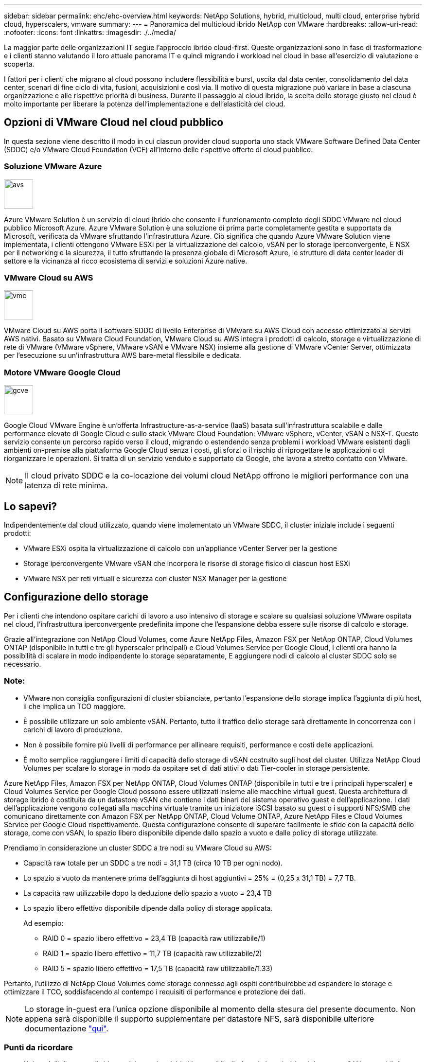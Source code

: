 ---
sidebar: sidebar 
permalink: ehc/ehc-overview.html 
keywords: NetApp Solutions, hybrid, multicloud, multi cloud, enterprise hybrid cloud, hyperscalers, vmware 
summary:  
---
= Panoramica del multicloud ibrido NetApp con VMware
:hardbreaks:
:allow-uri-read: 
:nofooter: 
:icons: font
:linkattrs: 
:imagesdir: ./../media/


[role="lead"]
La maggior parte delle organizzazioni IT segue l'approccio ibrido cloud-first. Queste organizzazioni sono in fase di trasformazione e i clienti stanno valutando il loro attuale panorama IT e quindi migrando i workload nel cloud in base all'esercizio di valutazione e scoperta.

I fattori per i clienti che migrano al cloud possono includere flessibilità e burst, uscita dal data center, consolidamento del data center, scenari di fine ciclo di vita, fusioni, acquisizioni e così via. Il motivo di questa migrazione può variare in base a ciascuna organizzazione e alle rispettive priorità di business. Durante il passaggio al cloud ibrido, la scelta dello storage giusto nel cloud è molto importante per liberare la potenza dell'implementazione e dell'elasticità del cloud.



== Opzioni di VMware Cloud nel cloud pubblico

In questa sezione viene descritto il modo in cui ciascun provider cloud supporta uno stack VMware Software Defined Data Center (SDDC) e/o VMware Cloud Foundation (VCF) all'interno delle rispettive offerte di cloud pubblico.



=== Soluzione VMware Azure

image::avs-logo.png[avs,60,60]

Azure VMware Solution è un servizio di cloud ibrido che consente il funzionamento completo degli SDDC VMware nel cloud pubblico Microsoft Azure. Azure VMware Solution è una soluzione di prima parte completamente gestita e supportata da Microsoft, verificata da VMware sfruttando l'infrastruttura Azure. Ciò significa che quando Azure VMware Solution viene implementata, i clienti ottengono VMware ESXi per la virtualizzazione del calcolo, vSAN per lo storage iperconvergente, E NSX per il networking e la sicurezza, il tutto sfruttando la presenza globale di Microsoft Azure, le strutture di data center leader di settore e la vicinanza al ricco ecosistema di servizi e soluzioni Azure native.



=== VMware Cloud su AWS

image::vmc-logo.png[vmc,60,60]

VMware Cloud su AWS porta il software SDDC di livello Enterprise di VMware su AWS Cloud con accesso ottimizzato ai servizi AWS nativi. Basato su VMware Cloud Foundation, VMware Cloud su AWS integra i prodotti di calcolo, storage e virtualizzazione di rete di VMware (VMware vSphere, VMware vSAN e VMware NSX) insieme alla gestione di VMware vCenter Server, ottimizzata per l'esecuzione su un'infrastruttura AWS bare-metal flessibile e dedicata.



=== Motore VMware Google Cloud

image::gcve-logo.png[gcve,60,60]

Google Cloud VMware Engine è un'offerta Infrastructure-as-a-service (IaaS) basata sull'infrastruttura scalabile e dalle performance elevate di Google Cloud e sullo stack VMware Cloud Foundation: VMware vSphere, vCenter, vSAN e NSX-T. Questo servizio consente un percorso rapido verso il cloud, migrando o estendendo senza problemi i workload VMware esistenti dagli ambienti on-premise alla piattaforma Google Cloud senza i costi, gli sforzi o il rischio di riprogettare le applicazioni o di riorganizzare le operazioni. Si tratta di un servizio venduto e supportato da Google, che lavora a stretto contatto con VMware.


NOTE: Il cloud privato SDDC e la co-locazione dei volumi cloud NetApp offrono le migliori performance con una latenza di rete minima.



== Lo sapevi?

Indipendentemente dal cloud utilizzato, quando viene implementato un VMware SDDC, il cluster iniziale include i seguenti prodotti:

* VMware ESXi ospita la virtualizzazione di calcolo con un'appliance vCenter Server per la gestione
* Storage iperconvergente VMware vSAN che incorpora le risorse di storage fisico di ciascun host ESXi
* VMware NSX per reti virtuali e sicurezza con cluster NSX Manager per la gestione




== Configurazione dello storage

Per i clienti che intendono ospitare carichi di lavoro a uso intensivo di storage e scalare su qualsiasi soluzione VMware ospitata nel cloud, l'infrastruttura iperconvergente predefinita impone che l'espansione debba essere sulle risorse di calcolo e storage.

Grazie all'integrazione con NetApp Cloud Volumes, come Azure NetApp Files, Amazon FSX per NetApp ONTAP, Cloud Volumes ONTAP (disponibile in tutti e tre gli hyperscaler principali) e Cloud Volumes Service per Google Cloud, i clienti ora hanno la possibilità di scalare in modo indipendente lo storage separatamente, E aggiungere nodi di calcolo al cluster SDDC solo se necessario.



=== Note:

* VMware non consiglia configurazioni di cluster sbilanciate, pertanto l'espansione dello storage implica l'aggiunta di più host, il che implica un TCO maggiore.
* È possibile utilizzare un solo ambiente vSAN. Pertanto, tutto il traffico dello storage sarà direttamente in concorrenza con i carichi di lavoro di produzione.
* Non è possibile fornire più livelli di performance per allineare requisiti, performance e costi delle applicazioni.
* È molto semplice raggiungere i limiti di capacità dello storage di vSAN costruito sugli host del cluster. Utilizza NetApp Cloud Volumes per scalare lo storage in modo da ospitare set di dati attivi o dati Tier-cooler in storage persistente.


Azure NetApp Files, Amazon FSX per NetApp ONTAP, Cloud Volumes ONTAP (disponibile in tutti e tre i principali hyperscaler) e Cloud Volumes Service per Google Cloud possono essere utilizzati insieme alle macchine virtuali guest. Questa architettura di storage ibrido è costituita da un datastore vSAN che contiene i dati binari del sistema operativo guest e dell'applicazione. I dati dell'applicazione vengono collegati alla macchina virtuale tramite un iniziatore iSCSI basato su guest o i supporti NFS/SMB che comunicano direttamente con Amazon FSX per NetApp ONTAP, Cloud Volume ONTAP, Azure NetApp Files e Cloud Volumes Service per Google Cloud rispettivamente. Questa configurazione consente di superare facilmente le sfide con la capacità dello storage, come con vSAN, lo spazio libero disponibile dipende dallo spazio a vuoto e dalle policy di storage utilizzate.

Prendiamo in considerazione un cluster SDDC a tre nodi su VMware Cloud su AWS:

* Capacità raw totale per un SDDC a tre nodi = 31,1 TB (circa 10 TB per ogni nodo).
* Lo spazio a vuoto da mantenere prima dell'aggiunta di host aggiuntivi = 25% = (0,25 x 31,1 TB) = 7,7 TB.
* La capacità raw utilizzabile dopo la deduzione dello spazio a vuoto = 23,4 TB
* Lo spazio libero effettivo disponibile dipende dalla policy di storage applicata.
+
Ad esempio:

+
** RAID 0 = spazio libero effettivo = 23,4 TB (capacità raw utilizzabile/1)
** RAID 1 = spazio libero effettivo = 11,7 TB (capacità raw utilizzabile/2)
** RAID 5 = spazio libero effettivo = 17,5 TB (capacità raw utilizzabile/1.33)




Pertanto, l'utilizzo di NetApp Cloud Volumes come storage connesso agli ospiti contribuirebbe ad espandere lo storage e ottimizzare il TCO, soddisfacendo al contempo i requisiti di performance e protezione dei dati.


NOTE: Lo storage in-guest era l'unica opzione disponibile al momento della stesura del presente documento. Non appena sarà disponibile il supporto supplementare per datastore NFS, sarà disponibile ulteriore documentazione link:https://docs.netapp.com/us-en/netapp-solutions/ehc/index.html["qui"].



=== Punti da ricordare

* Nei modelli di storage ibrido, posizionare i carichi di lavoro di livello 1 o ad alta priorità sul datastore vSAN per soddisfare qualsiasi requisito di latenza specifico, poiché fanno parte dell'host stesso e si trovano nelle vicinanze. Utilizzare meccanismi in-guest per qualsiasi workload VM per cui le latenze transazionali sono accettabili.
* Utilizza la tecnologia NetApp SnapMirror® per replicare i dati del carico di lavoro dal sistema ONTAP on-premise a Cloud Volumes ONTAP o Amazon FSX per NetApp ONTAP per semplificare la migrazione utilizzando meccanismi a livello di blocco. Ciò non si applica a Azure NetApp Files e ai servizi Cloud Volumes. Per la migrazione dei dati a Azure NetApp Files o servizi cloud Volumes, utilizzare NetApp XCP, Cloud Sync, rysnc o robocopy a seconda del protocollo file utilizzato.
* I test mostrano una latenza aggiuntiva di 2-4 ms durante l'accesso allo storage dai rispettivi SDDC. Considerare questa latenza aggiuntiva nei requisiti dell'applicazione quando si esegue la mappatura dello storage.
* Per il montaggio dello storage connesso agli ospiti durante il failover di test e il failover effettivo, assicurarsi che gli iniziatori iSCSI siano riconfigurati, che il DNS sia aggiornato per le condivisioni SMB e che i punti di montaggio NFS siano aggiornati in fstab.
* Assicurarsi che le impostazioni del Registro di sistema di i/o multipath Microsoft (MPIO), firewall e timeout del disco in-guest siano configurate correttamente all'interno della macchina virtuale.



NOTE: Questo vale solo per lo storage connesso guest.



== Vantaggi dello storage cloud NetApp

Lo storage cloud di NetApp offre i seguenti vantaggi:

* Migliora la densità di calcolo-storage scalando lo storage indipendentemente dal calcolo.
* Consente di ridurre il numero di host, riducendo così il TCO complessivo.
* Il guasto del nodo di calcolo non influisce sulle prestazioni dello storage.
* La risagomatura dei volumi e la funzionalità dinamica a livello di servizio di Azure NetApp Files consentono di ottimizzare i costi dimensionando i carichi di lavoro a stato stazionario e impedendo in tal modo l'over provisioning.
* Le efficienze dello storage, il tiering del cloud e le funzionalità di modifica del tipo di istanza di Cloud Volumes ONTAP consentono di aggiungere e scalare lo storage in modo ottimale.
* Impedisce l'overprovisioning delle risorse di storage vengono aggiunte solo quando necessario.
* Copie Snapshot e cloni efficienti consentono di creare rapidamente copie senza alcun impatto sulle performance.
* Aiuta a risolvere gli attacchi ransomware utilizzando il ripristino rapido dalle copie Snapshot.
* Offre un disaster recovery regionale basato su trasferimento incrementale dei blocchi efficiente e un livello di blocchi di backup integrato nelle varie regioni per offrire RPO e RTO migliori.




== Presupposti

* La tecnologia SnapMirror o altri meccanismi di migrazione dei dati rilevanti sono abilitati. Esistono molte opzioni di connettività, da on-premise a qualsiasi cloud hyperscaler. Utilizzare il percorso appropriato e collaborare con i team di rete interessati.
* Lo storage in-guest era l'unica opzione disponibile al momento della stesura del presente documento. Non appena sarà disponibile il supporto supplementare per datastore NFS, sarà disponibile ulteriore documentazione link:https://docs.netapp.com/us-en/netapp-solutions/ehc/index.html["qui"].



NOTE: Coinvolgi i Solution Architect di NetApp e i rispettivi cloud architect hyperscaler per la pianificazione e il dimensionamento dello storage e il numero richiesto di host. NetApp consiglia di identificare i requisiti di performance dello storage prima di utilizzare Cloud Volumes ONTAP Sizer per finalizzare il tipo di istanza dello storage o il livello di servizio appropriato con il throughput corretto.



== Architettura dettagliata

Da un punto di vista di alto livello, questa architettura (illustrata nella figura seguente) illustra come ottenere connettività multicloud ibrida e portabilità delle applicazioni tra più cloud provider utilizzando NetApp Cloud Volumes ONTAP, Cloud Volumes Service per Google Cloud e Azure NetApp Files come opzione aggiuntiva di storage in-guest.

image:ehc-architecture.png["Architettura di cloud ibrido aziendale"]
